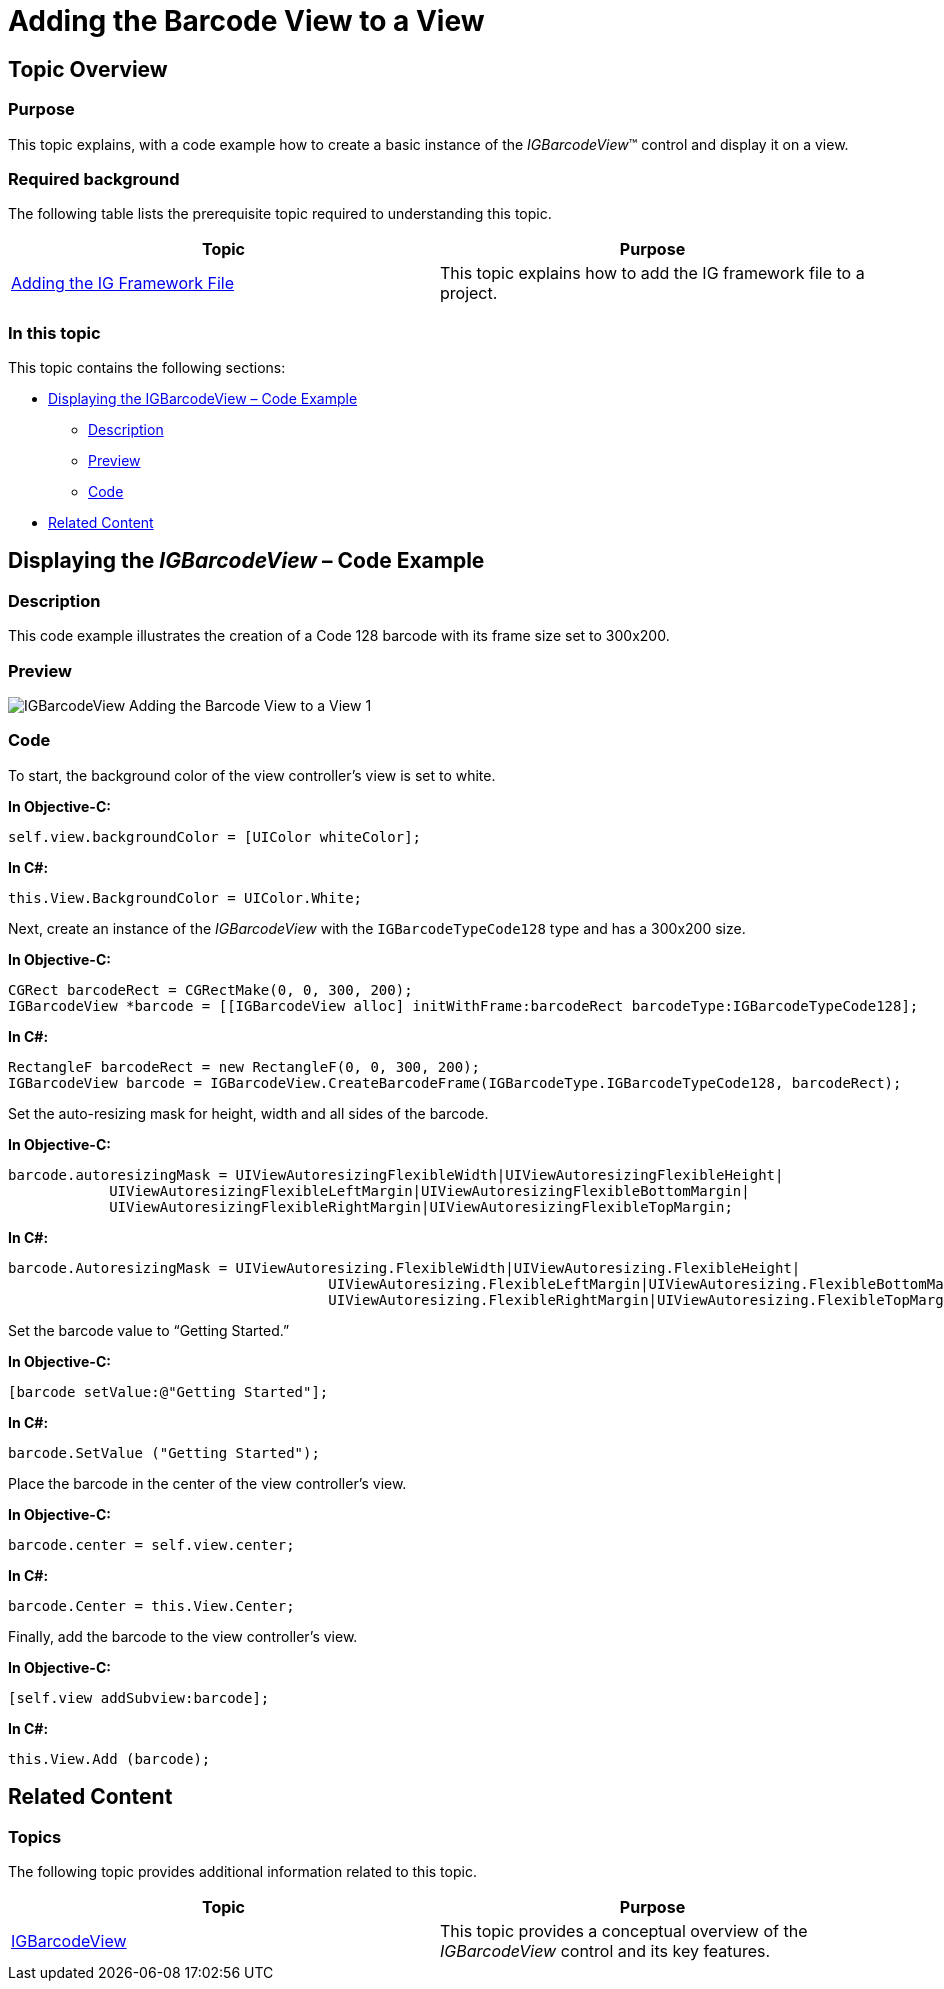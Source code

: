 ﻿////

|metadata|
{
    "name": "igbarcodeview-adding-the-barcode-view-to-a-view",
    "tags": ["Getting Started","How Do I"],
    "controlName": ["IGBarcodeView"],
    "guid": "8eaca7e2-f1a5-48f7-b750-625537eedafe",  
    "buildFlags": [],
    "createdOn": "2014-03-18T14:42:13.109516Z"
}
|metadata|
////

= Adding the Barcode View to a View

== Topic Overview

=== Purpose

This topic explains, with a code example how to create a basic instance of the  _IGBarcodeView_™ control and display it on a view.

=== Required background

The following table lists the prerequisite topic required to understanding this topic.

[options="header", cols="a,a"]
|====
|Topic|Purpose

| link:iggridview-adding-the-ig-framework-file.html[Adding the IG Framework File]
|This topic explains how to add the IG framework file to a project.

|====

=== In this topic

This topic contains the following sections:

* <<_Ref328621638, Displaying the IGBarcodeView – Code Example >>

** <<_Ref323199287,Description>>
** <<_Ref357071611,Preview>>
** <<_Ref323199293,Code>>

* <<_Ref323199323, Related Content >>

[[_Ref328621638]]

== Displaying the  _IGBarcodeView_   – Code Example

[[_Ref323199287]]

=== Description

This code example illustrates the creation of a Code 128 barcode with its frame size set to 300x200.

[[_Ref357071611]]

=== Preview

image::images/IGBarcodeView_-_Adding_the_Barcode_View_to_a_View_1.png[]

[[_Ref323199293]]

=== Code

To start, the background color of the view controller’s view is set to white.

*In Objective-C:*

[source,csharp]
----
self.view.backgroundColor = [UIColor whiteColor];
----

*In C#:*

[source,csharp]
----
this.View.BackgroundColor = UIColor.White;
----

Next, create an instance of the  _IGBarcodeView_   with the `IGBarcodeTypeCode128` type and has a 300x200 size.

*In Objective-C:*

[source,csharp]
----
CGRect barcodeRect = CGRectMake(0, 0, 300, 200);
IGBarcodeView *barcode = [[IGBarcodeView alloc] initWithFrame:barcodeRect barcodeType:IGBarcodeTypeCode128];
----

*In C#:*

[source,csharp]
----
RectangleF barcodeRect = new RectangleF(0, 0, 300, 200);
IGBarcodeView barcode = IGBarcodeView.CreateBarcodeFrame(IGBarcodeType.IGBarcodeTypeCode128, barcodeRect);
----

Set the auto-resizing mask for height, width and all sides of the barcode.

*In Objective-C:*

[source,csharp]
----
barcode.autoresizingMask = UIViewAutoresizingFlexibleWidth|UIViewAutoresizingFlexibleHeight|
            UIViewAutoresizingFlexibleLeftMargin|UIViewAutoresizingFlexibleBottomMargin|
            UIViewAutoresizingFlexibleRightMargin|UIViewAutoresizingFlexibleTopMargin;
----

*In C#:*

[source,csharp]
----
barcode.AutoresizingMask = UIViewAutoresizing.FlexibleWidth|UIViewAutoresizing.FlexibleHeight|
                                      UIViewAutoresizing.FlexibleLeftMargin|UIViewAutoresizing.FlexibleBottomMargin|
                                      UIViewAutoresizing.FlexibleRightMargin|UIViewAutoresizing.FlexibleTopMargin;
----

Set the barcode value to “Getting Started.”

*In Objective-C:*

[source,csharp]
----
[barcode setValue:@"Getting Started"];
----

*In C#:*

[source,csharp]
----
barcode.SetValue ("Getting Started");
----

Place the barcode in the center of the view controller’s view.

*In Objective-C:*

[source,csharp]
----
barcode.center = self.view.center;
----

*In C#:*

[source,csharp]
----
barcode.Center = this.View.Center;
----

Finally, add the barcode to the view controller’s view.

*In Objective-C:*

[source,csharp]
----
[self.view addSubview:barcode];
----

*In C#:*

[source,csharp]
----
this.View.Add (barcode);
----

[[_Ref323199323]]
== Related Content

=== Topics

The following topic provides additional information related to this topic.

[options="header", cols="a,a"]
|====
|Topic|Purpose

| link:igbarcodeview.html[IGBarcodeView]
|This topic provides a conceptual overview of the _IGBarcodeView_ control and its key features.

|====